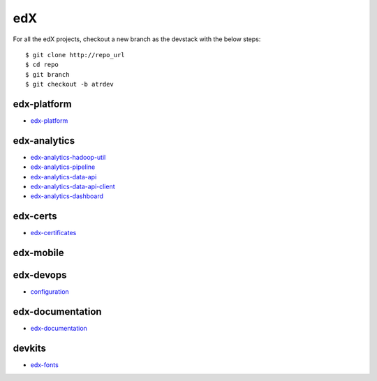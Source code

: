 edX
=====================================

For all the edX projects, checkout a new branch as the devstack with the below steps:

::
   
    $ git clone http://repo_url
    $ cd repo
    $ git branch
    $ git checkout -b atrdev


edx-platform
---------------------

- `edx-platform`_

.. _`edx-platform`: https://github.com/KellyChan/edx-platform



edx-analytics
---------------------

- `edx-analytics-hadoop-util`_
- `edx-analytics-pipeline`_
- `edx-analytics-data-api`_
- `edx-analytics-data-api-client`_
- `edx-analytics-dashboard`_

.. _`edx-analytics-hadoop-util`: https://github.com/KellyChan/edx-analytics-hadoop-util
.. _`edx-analytics-pipeline`: https://github.com/KellyChan/edx-analytics-pipeline
.. _`edx-analytics-data-api`: https://github.com/KellyChan/edx-analytics-data-api
.. _`edx-analytics-data-api-client`: https://github.com/KellyChan/edx-analytics-data-api-client
.. _`edx-analytics-dashboard`: https://github.com/KellyChan/edx-analytics-dashboard

edx-certs
---------------------

- `edx-certificates`_

.. _`edx-certificates`: https://github.com/KellyChan/edx-certificates


edx-mobile
---------------------


edx-devops
--------------------

- `configuration`_

.. _`configuration`: https://github.com/KellyChan/configuration


edx-documentation
-------------------------


- `edx-documentation`_

.. _`edx-documentation`: https://github.com/KellyChan/edx-documentation


devkits
------------------------

- `edx-fonts`_

.. _`edx-fonts`: https://github.com/KellyChan/edx-fonts
